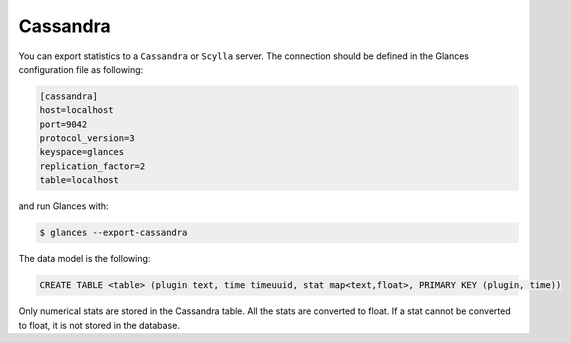 .. _cassandra:

Cassandra
=========

You can export statistics to a ``Cassandra`` or ``Scylla`` server.
The connection should be defined in the Glances configuration file as
following:

.. code-block:: ini

    [cassandra]
    host=localhost
    port=9042
    protocol_version=3
    keyspace=glances
    replication_factor=2
    table=localhost

and run Glances with:

.. code-block:: console

    $ glances --export-cassandra

The data model is the following:

.. code-block:: ini

    CREATE TABLE <table> (plugin text, time timeuuid, stat map<text,float>, PRIMARY KEY (plugin, time))

Only numerical stats are stored in the Cassandra table. All the stats
are converted to float. If a stat cannot be converted to float, it is
not stored in the database.
